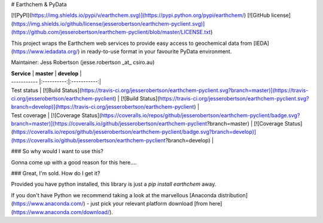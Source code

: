 # Earthchem & PyData

[![PyPI](https://img.shields.io/pypi/v/earthchem.svg)](https://pypi.python.org/pypi/earthchem/)
[![GitHub license](https://img.shields.io/github/license/jesserobertson/earthchem-pyclient.svg)](https://github.com/jesserobertson/earthchem-pyclient/blob/master/LICENSE.txt)

This project wraps the Earthchem web services to provide easy access to geochemical data from [IEDA](https://www.iedadata.org/) in ready-to-use format in your favourite PyData environment.

Maintainer: Jess Robertson (jesse.robertson _at_ csiro.au)

| **Service** | **master** | **develop** |
| ----------- |:----------:|:-----------:|
| Test status | [![Build Status](https://travis-ci.org/jesserobertson/earthchem-pyclient.svg?branch=master)](https://travis-ci.org/jesserobertson/earthchem-pyclient) | [![Build Status](https://travis-ci.org/jesserobertson/earthchem-pyclient.svg?branch=develop)](https://travis-ci.org/jesserobertson/earthchem-pyclient) |
| Test coverage | [![Coverage Status](https://coveralls.io/repos/github/jesserobertson/earthchem-pyclient/badge.svg?branch=master)](https://coveralls.io/github/jesserobertson/earthchem-pyclient?branch=master) | [![Coverage Status](https://coveralls.io/repos/github/jesserobertson/earthchem-pyclient/badge.svg?branch=develop)](https://coveralls.io/github/jesserobertson/earthchem-pyclient?branch=develop) |

### So why would I want to use this?

Gonna come up with a good reason for this here....

### Great, I'm sold. How do I get it?

Provided you have python installed, this library is just a `pip install earthchem` away. 

If you don't have Python we recommend taking a look at the marvellous [Anaconda distribution](https://www.anaconda.com/) - just pick your relevant platform download [from here](https://www.anaconda.com/download/).


